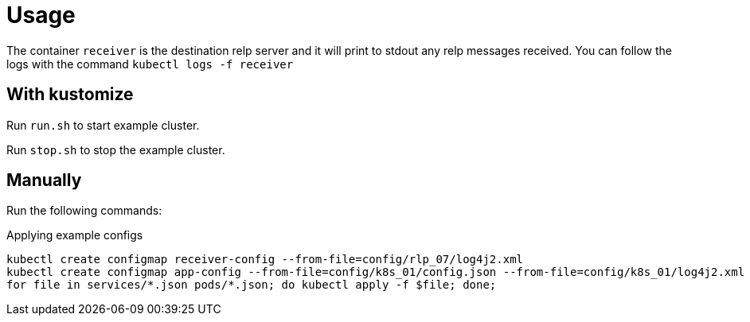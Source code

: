 # Usage

The container `receiver` is the destination relp server and it will print to stdout any relp messages received. You can follow the logs with the command `kubectl logs -f receiver`

## With kustomize

Run `run.sh` to start example cluster. 

Run `stop.sh` to stop the example cluster.

## Manually

Run the following commands:

[source,bash,title="Applying example configs"]
----
kubectl create configmap receiver-config --from-file=config/rlp_07/log4j2.xml
kubectl create configmap app-config --from-file=config/k8s_01/config.json --from-file=config/k8s_01/log4j2.xml
for file in services/*.json pods/*.json; do kubectl apply -f $file; done;
----

